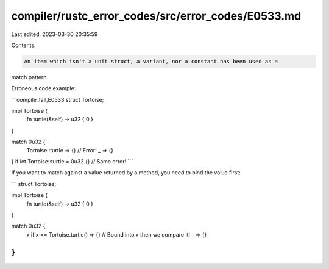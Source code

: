 compiler/rustc_error_codes/src/error_codes/E0533.md
===================================================

Last edited: 2023-03-30 20:35:59

Contents:

.. code-block:: md

    An item which isn't a unit struct, a variant, nor a constant has been used as a
match pattern.

Erroneous code example:

```compile_fail,E0533
struct Tortoise;

impl Tortoise {
    fn turtle(&self) -> u32 { 0 }
}

match 0u32 {
    Tortoise::turtle => {} // Error!
    _ => {}
}
if let Tortoise::turtle = 0u32 {} // Same error!
```

If you want to match against a value returned by a method, you need to bind the
value first:

```
struct Tortoise;

impl Tortoise {
    fn turtle(&self) -> u32 { 0 }
}

match 0u32 {
    x if x == Tortoise.turtle() => {} // Bound into `x` then we compare it!
    _ => {}
}
```


